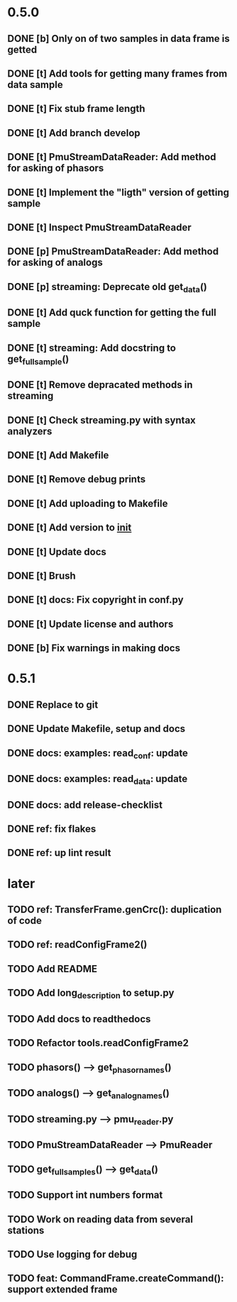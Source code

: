 * 0.5.0
** DONE [b] Only on of two samples in data frame is getted
** DONE [t] Add tools for getting many frames from data sample
** DONE [t] Fix stub frame length
** DONE [t] Add branch develop
** DONE [t] PmuStreamDataReader: Add method for asking of phasors
** DONE [t] Implement the "ligth" version of getting sample
** DONE [t] Inspect PmuStreamDataReader
** DONE [p] PmuStreamDataReader: Add method for asking of analogs
** DONE [p] streaming: Deprecate old get_data()
** DONE [t] Add quck function for getting the full sample
** DONE [t] streaming: Add docstring to get_full_sample()
** DONE [t] Remove depracated methods in streaming
** DONE [t] Check streaming.py with syntax analyzers
** DONE [t] Add Makefile
** DONE [t] Remove debug prints
** DONE [t] Add uploading to Makefile
** DONE [t] Add version to __init__
** DONE [t] Update docs
** DONE [t] Brush
** DONE [t] docs: Fix copyright in conf.py
** DONE [t] Update license and authors
** DONE [b] Fix warnings in making docs
* 0.5.1
** DONE Replace to git
** DONE Update Makefile, setup and docs
** DONE docs: examples: read_conf: update
** DONE docs: examples: read_data: update
** DONE docs: add release-checklist
** DONE ref: fix flakes
** DONE ref: up lint result
* later
** TODO ref: TransferFrame.genCrc(): duplication of code
** TODO ref: readConfigFrame2()
** TODO Add README
** TODO Add long_description to setup.py
** TODO Add docs to readthedocs
** TODO Refactor tools.readConfigFrame2
** TODO phasors() --> get_phasor_names()
** TODO analogs() --> get_analog_names()
** TODO streaming.py --> pmu_reader.py
** TODO PmuStreamDataReader --> PmuReader
** TODO get_full_samples() --> get_data()
** TODO Support int numbers format
** TODO Work on reading data from several stations
** TODO Use logging for debug
** TODO feat: CommandFrame.createCommand(): support extended frame
